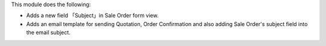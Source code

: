 This module does the following:

* Adds a new field 「Subject」in Sale Order form view.
* Adds an email template for sending Quotation, Order Confirmation and also adding Sale Order's subject field into the email subject.
